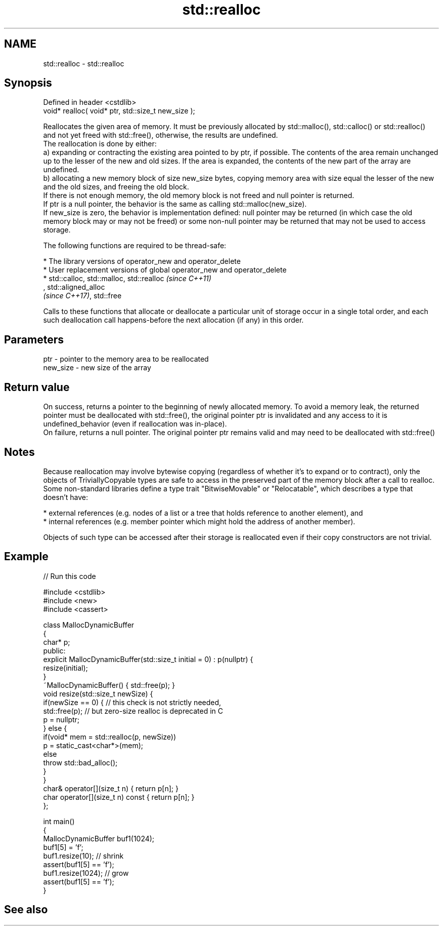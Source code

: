 .TH std::realloc 3 "2020.03.24" "http://cppreference.com" "C++ Standard Libary"
.SH NAME
std::realloc \- std::realloc

.SH Synopsis

  Defined in header <cstdlib>
  void* realloc( void* ptr, std::size_t new_size );

  Reallocates the given area of memory. It must be previously allocated by std::malloc(), std::calloc() or std::realloc() and not yet freed with std::free(), otherwise, the results are undefined.
  The reallocation is done by either:
  a) expanding or contracting the existing area pointed to by ptr, if possible. The contents of the area remain unchanged up to the lesser of the new and old sizes. If the area is expanded, the contents of the new part of the array are undefined.
  b) allocating a new memory block of size new_size bytes, copying memory area with size equal the lesser of the new and the old sizes, and freeing the old block.
  If there is not enough memory, the old memory block is not freed and null pointer is returned.
  If ptr is a null pointer, the behavior is the same as calling std::malloc(new_size).
  If new_size is zero, the behavior is implementation defined: null pointer may be returned (in which case the old memory block may or may not be freed) or some non-null pointer may be returned that may not be used to access storage.

  The following functions are required to be thread-safe:

  * The library versions of operator_new and operator_delete
  * User replacement versions of global operator_new and operator_delete
  * std::calloc, std::malloc, std::realloc                                                                                                                                                                    \fI(since C++11)\fP
    , std::aligned_alloc
    \fI(since C++17)\fP, std::free

  Calls to these functions that allocate or deallocate a particular unit of storage occur in a single total order, and each such deallocation call happens-before the next allocation (if any) in this order.


.SH Parameters


  ptr      - pointer to the memory area to be reallocated
  new_size - new size of the array


.SH Return value

  On success, returns a pointer to the beginning of newly allocated memory. To avoid a memory leak, the returned pointer must be deallocated with std::free(), the original pointer ptr is invalidated and any access to it is undefined_behavior (even if reallocation was in-place).
  On failure, returns a null pointer. The original pointer ptr remains valid and may need to be deallocated with std::free()

.SH Notes

  Because reallocation may involve bytewise copying (regardless of whether it's to expand or to contract), only the objects of TriviallyCopyable types are safe to access in the preserved part of the memory block after a call to realloc.
  Some non-standard libraries define a type trait "BitwiseMovable" or "Relocatable", which describes a type that doesn't have:

  * external references (e.g. nodes of a list or a tree that holds reference to another element), and
  * internal references (e.g. member pointer which might hold the address of another member).

  Objects of such type can be accessed after their storage is reallocated even if their copy constructors are not trivial.

.SH Example

  
// Run this code

    #include <cstdlib>
    #include <new>
    #include <cassert>

    class MallocDynamicBuffer
    {
        char* p;
    public:
        explicit MallocDynamicBuffer(std::size_t initial = 0) : p(nullptr) {
           resize(initial);
        }
        ~MallocDynamicBuffer() { std::free(p); }
        void resize(std::size_t newSize) {
            if(newSize == 0) { // this check is not strictly needed,
                std::free(p);  // but zero-size realloc is deprecated in C
                p = nullptr;
            } else {
                if(void* mem = std::realloc(p, newSize))
                    p = static_cast<char*>(mem);
                else
                    throw std::bad_alloc();
            }
        }
        char& operator[](size_t n) { return p[n]; }
        char operator[](size_t n) const { return p[n]; }
    };

    int main()
    {
        MallocDynamicBuffer buf1(1024);
        buf1[5] = 'f';
        buf1.resize(10); // shrink
        assert(buf1[5] == 'f');
        buf1.resize(1024); // grow
        assert(buf1[5] == 'f');
    }



.SH See also




